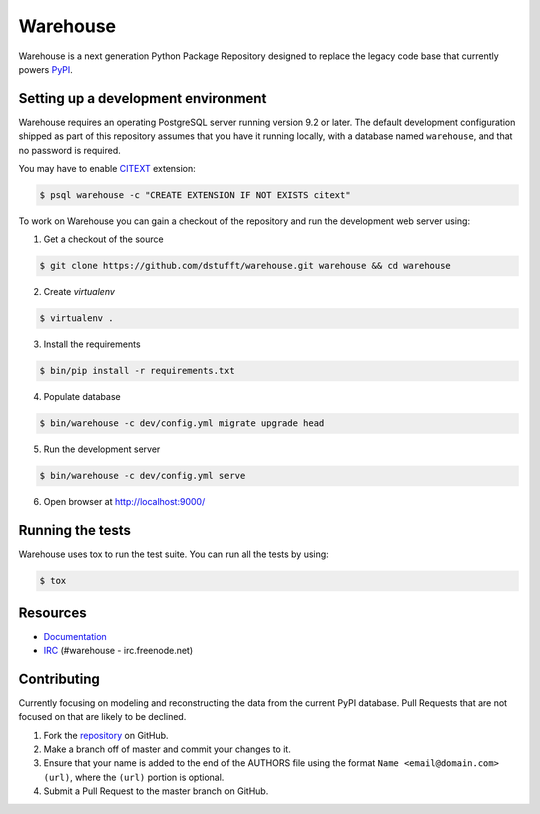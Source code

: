 Warehouse
=========

.. image:: https://travis-ci.org/dstufft/warehouse.png?branch=master
   :target: https://travis-ci.org/dstufft/warehouse

.. image:: https://coveralls.io/repos/dstufft/warehouse/badge.png?branch=master
   :target: https://coveralls.io/r/dstufft/warehouse?branch=master


Warehouse is a next generation Python Package Repository designed to replace
the legacy code base that currently powers `PyPI <https://pypi.python.org>`_.

Setting up a development environment
------------------------------------

Warehouse requires an operating PostgreSQL server running version 9.2 or later.
The default development configuration shipped as part of this repository
assumes that you have it running locally, with a database named ``warehouse``,
and that no password is required.

You may have to enable `CITEXT <http://www.postgresql.org/docs/9.2/static/citext.html>`_ extension:

.. code:: bash

    $ psql warehouse -c "CREATE EXTENSION IF NOT EXISTS citext"

To work on Warehouse you can gain a checkout of the repository and run the
development web server using:


1. Get a checkout of the source

.. code:: bash

    $ git clone https://github.com/dstufft/warehouse.git warehouse && cd warehouse

2. Create `virtualenv`

.. code:: bash

    $ virtualenv .

3. Install the requirements

.. code:: bash

    $ bin/pip install -r requirements.txt

4. Populate database

.. code:: bash

    $ bin/warehouse -c dev/config.yml migrate upgrade head


5. Run the development server

.. code:: bash

    $ bin/warehouse -c dev/config.yml serve

6. Open browser at `http://localhost:9000/ <http://localhost:9000/>`_


Running the tests
-----------------

Warehouse uses tox to run the test suite. You can run all the tests by using:

.. code:: bash

    $ tox


Resources
---------

* `Documentation <https://warehouse.readthedocs.org/>`_
* `IRC <http://webchat.freenode.net?channels=%23warehouse>`_
  (#warehouse - irc.freenode.net)


Contributing
------------

Currently focusing on modeling and reconstructing the data from the current
PyPI database. Pull Requests that are not focused on that are likely to be
declined.

1. Fork the `repository`_ on GitHub.
2. Make a branch off of master and commit your changes to it.
3. Ensure that your name is added to the end of the AUTHORS file using the
   format ``Name <email@domain.com> (url)``, where the ``(url)`` portion is
   optional.
4. Submit a Pull Request to the master branch on GitHub.

.. _repository: https://github.com/dstufft/warehouse

